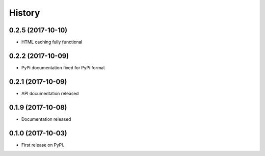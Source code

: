 History
=======

0.2.5 (2017-10-10)
------------------

* HTML caching fully functional

0.2.2 (2017-10-09)
------------------

* PyPi documentation fixed for PyPi format

0.2.1 (2017-10-09)
------------------

* API documentation released

0.1.9 (2017-10-08)
------------------

* Documentation released

0.1.0 (2017-10-03)
------------------

* First release on PyPI.

